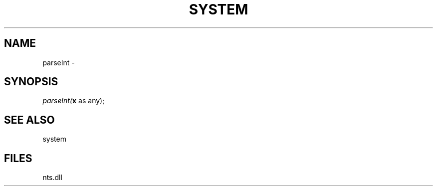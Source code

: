 .\" man page create by R# package system.
.TH SYSTEM 1 2000-Jan "parseInt" "parseInt"
.SH NAME
parseInt \- 
.SH SYNOPSIS
\fIparseInt(\fBx\fR as any);\fR
.SH SEE ALSO
system
.SH FILES
.PP
nts.dll
.PP
